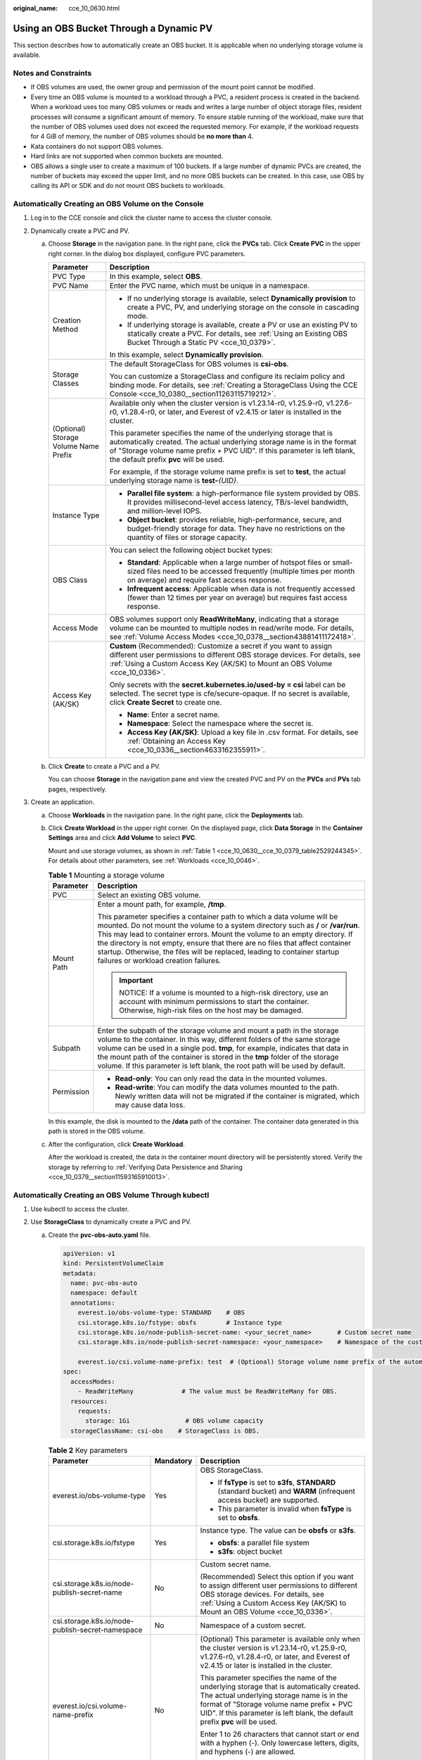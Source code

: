 :original_name: cce_10_0630.html

.. _cce_10_0630:

Using an OBS Bucket Through a Dynamic PV
========================================

This section describes how to automatically create an OBS bucket. It is applicable when no underlying storage volume is available.

Notes and Constraints
---------------------

-  If OBS volumes are used, the owner group and permission of the mount point cannot be modified.
-  Every time an OBS volume is mounted to a workload through a PVC, a resident process is created in the backend. When a workload uses too many OBS volumes or reads and writes a large number of object storage files, resident processes will consume a significant amount of memory. To ensure stable running of the workload, make sure that the number of OBS volumes used does not exceed the requested memory. For example, if the workload requests for 4 GiB of memory, the number of OBS volumes should be **no more than** 4.
-  Kata containers do not support OBS volumes.
-  Hard links are not supported when common buckets are mounted.

-  OBS allows a single user to create a maximum of 100 buckets. If a large number of dynamic PVCs are created, the number of buckets may exceed the upper limit, and no more OBS buckets can be created. In this case, use OBS by calling its API or SDK and do not mount OBS buckets to workloads.

Automatically Creating an OBS Volume on the Console
---------------------------------------------------

#. Log in to the CCE console and click the cluster name to access the cluster console.
#. Dynamically create a PVC and PV.

   a. Choose **Storage** in the navigation pane. In the right pane, click the **PVCs** tab. Click **Create PVC** in the upper right corner. In the dialog box displayed, configure PVC parameters.

      +---------------------------------------+---------------------------------------------------------------------------------------------------------------------------------------------------------------------------------------------------------------------------------------------------------------------+
      | Parameter                             | Description                                                                                                                                                                                                                                                         |
      +=======================================+=====================================================================================================================================================================================================================================================================+
      | PVC Type                              | In this example, select **OBS**.                                                                                                                                                                                                                                    |
      +---------------------------------------+---------------------------------------------------------------------------------------------------------------------------------------------------------------------------------------------------------------------------------------------------------------------+
      | PVC Name                              | Enter the PVC name, which must be unique in a namespace.                                                                                                                                                                                                            |
      +---------------------------------------+---------------------------------------------------------------------------------------------------------------------------------------------------------------------------------------------------------------------------------------------------------------------+
      | Creation Method                       | -  If no underlying storage is available, select **Dynamically provision** to create a PVC, PV, and underlying storage on the console in cascading mode.                                                                                                            |
      |                                       | -  If underlying storage is available, create a PV or use an existing PV to statically create a PVC. For details, see :ref:`Using an Existing OBS Bucket Through a Static PV <cce_10_0379>`.                                                                        |
      |                                       |                                                                                                                                                                                                                                                                     |
      |                                       | In this example, select **Dynamically provision**.                                                                                                                                                                                                                  |
      +---------------------------------------+---------------------------------------------------------------------------------------------------------------------------------------------------------------------------------------------------------------------------------------------------------------------+
      | Storage Classes                       | The default StorageClass for OBS volumes is **csi-obs**.                                                                                                                                                                                                            |
      |                                       |                                                                                                                                                                                                                                                                     |
      |                                       | You can customize a StorageClass and configure its reclaim policy and binding mode. For details, see :ref:`Creating a StorageClass Using the CCE Console <cce_10_0380__section11263115719212>`.                                                                     |
      +---------------------------------------+---------------------------------------------------------------------------------------------------------------------------------------------------------------------------------------------------------------------------------------------------------------------+
      | (Optional) Storage Volume Name Prefix | Available only when the cluster version is v1.23.14-r0, v1.25.9-r0, v1.27.6-r0, v1.28.4-r0, or later, and Everest of v2.4.15 or later is installed in the cluster.                                                                                                  |
      |                                       |                                                                                                                                                                                                                                                                     |
      |                                       | This parameter specifies the name of the underlying storage that is automatically created. The actual underlying storage name is in the format of "Storage volume name prefix + PVC UID". If this parameter is left blank, the default prefix **pvc** will be used. |
      |                                       |                                                                                                                                                                                                                                                                     |
      |                                       | For example, if the storage volume name prefix is set to **test**, the actual underlying storage name is **test-**\ *{UID}*.                                                                                                                                        |
      +---------------------------------------+---------------------------------------------------------------------------------------------------------------------------------------------------------------------------------------------------------------------------------------------------------------------+
      | Instance Type                         | -  **Parallel file system**: a high-performance file system provided by OBS. It provides millisecond-level access latency, TB/s-level bandwidth, and million-level IOPS.                                                                                            |
      |                                       | -  **Object bucket**: provides reliable, high-performance, secure, and budget-friendly storage for data. They have no restrictions on the quantity of files or storage capacity.                                                                                    |
      +---------------------------------------+---------------------------------------------------------------------------------------------------------------------------------------------------------------------------------------------------------------------------------------------------------------------+
      | OBS Class                             | You can select the following object bucket types:                                                                                                                                                                                                                   |
      |                                       |                                                                                                                                                                                                                                                                     |
      |                                       | -  **Standard**: Applicable when a large number of hotspot files or small-sized files need to be accessed frequently (multiple times per month on average) and require fast access response.                                                                        |
      |                                       | -  **Infrequent access**: Applicable when data is not frequently accessed (fewer than 12 times per year on average) but requires fast access response.                                                                                                              |
      +---------------------------------------+---------------------------------------------------------------------------------------------------------------------------------------------------------------------------------------------------------------------------------------------------------------------+
      | Access Mode                           | OBS volumes support only **ReadWriteMany**, indicating that a storage volume can be mounted to multiple nodes in read/write mode. For details, see :ref:`Volume Access Modes <cce_10_0378__section43881411172418>`.                                                 |
      +---------------------------------------+---------------------------------------------------------------------------------------------------------------------------------------------------------------------------------------------------------------------------------------------------------------------+
      | Access Key (AK/SK)                    | **Custom** (Recommended): Customize a secret if you want to assign different user permissions to different OBS storage devices. For details, see :ref:`Using a Custom Access Key (AK/SK) to Mount an OBS Volume <cce_10_0336>`.                                     |
      |                                       |                                                                                                                                                                                                                                                                     |
      |                                       | Only secrets with the **secret.kubernetes.io/used-by = csi** label can be selected. The secret type is cfe/secure-opaque. If no secret is available, click **Create Secret** to create one.                                                                         |
      |                                       |                                                                                                                                                                                                                                                                     |
      |                                       | -  **Name**: Enter a secret name.                                                                                                                                                                                                                                   |
      |                                       | -  **Namespace**: Select the namespace where the secret is.                                                                                                                                                                                                         |
      |                                       | -  **Access Key (AK/SK)**: Upload a key file in .csv format. For details, see :ref:`Obtaining an Access Key <cce_10_0336__section4633162355911>`.                                                                                                                   |
      +---------------------------------------+---------------------------------------------------------------------------------------------------------------------------------------------------------------------------------------------------------------------------------------------------------------------+

   b. Click **Create** to create a PVC and a PV.

      You can choose **Storage** in the navigation pane and view the created PVC and PV on the **PVCs** and **PVs** tab pages, respectively.

#. Create an application.

   a. Choose **Workloads** in the navigation pane. In the right pane, click the **Deployments** tab.

   b. Click **Create Workload** in the upper right corner. On the displayed page, click **Data Storage** in the **Container Settings** area and click **Add Volume** to select **PVC**.

      Mount and use storage volumes, as shown in :ref:`Table 1 <cce_10_0630__cce_10_0379_table2529244345>`. For details about other parameters, see :ref:`Workloads <cce_10_0046>`.

      .. _cce_10_0630__cce_10_0379_table2529244345:

      .. table:: **Table 1** Mounting a storage volume

         +-----------------------------------+----------------------------------------------------------------------------------------------------------------------------------------------------------------------------------------------------------------------------------------------------------------------------------------------------------------------------------------------------------------------------------------------------------------------------------------------------+
         | Parameter                         | Description                                                                                                                                                                                                                                                                                                                                                                                                                                        |
         +===================================+====================================================================================================================================================================================================================================================================================================================================================================================================================================================+
         | PVC                               | Select an existing OBS volume.                                                                                                                                                                                                                                                                                                                                                                                                                     |
         +-----------------------------------+----------------------------------------------------------------------------------------------------------------------------------------------------------------------------------------------------------------------------------------------------------------------------------------------------------------------------------------------------------------------------------------------------------------------------------------------------+
         | Mount Path                        | Enter a mount path, for example, **/tmp**.                                                                                                                                                                                                                                                                                                                                                                                                         |
         |                                   |                                                                                                                                                                                                                                                                                                                                                                                                                                                    |
         |                                   | This parameter specifies a container path to which a data volume will be mounted. Do not mount the volume to a system directory such as **/** or **/var/run**. This may lead to container errors. Mount the volume to an empty directory. If the directory is not empty, ensure that there are no files that affect container startup. Otherwise, the files will be replaced, leading to container startup failures or workload creation failures. |
         |                                   |                                                                                                                                                                                                                                                                                                                                                                                                                                                    |
         |                                   | .. important::                                                                                                                                                                                                                                                                                                                                                                                                                                     |
         |                                   |                                                                                                                                                                                                                                                                                                                                                                                                                                                    |
         |                                   |    NOTICE:                                                                                                                                                                                                                                                                                                                                                                                                                                         |
         |                                   |    If a volume is mounted to a high-risk directory, use an account with minimum permissions to start the container. Otherwise, high-risk files on the host may be damaged.                                                                                                                                                                                                                                                                         |
         +-----------------------------------+----------------------------------------------------------------------------------------------------------------------------------------------------------------------------------------------------------------------------------------------------------------------------------------------------------------------------------------------------------------------------------------------------------------------------------------------------+
         | Subpath                           | Enter the subpath of the storage volume and mount a path in the storage volume to the container. In this way, different folders of the same storage volume can be used in a single pod. **tmp**, for example, indicates that data in the mount path of the container is stored in the **tmp** folder of the storage volume. If this parameter is left blank, the root path will be used by default.                                                |
         +-----------------------------------+----------------------------------------------------------------------------------------------------------------------------------------------------------------------------------------------------------------------------------------------------------------------------------------------------------------------------------------------------------------------------------------------------------------------------------------------------+
         | Permission                        | -  **Read-only**: You can only read the data in the mounted volumes.                                                                                                                                                                                                                                                                                                                                                                               |
         |                                   | -  **Read-write**: You can modify the data volumes mounted to the path. Newly written data will not be migrated if the container is migrated, which may cause data loss.                                                                                                                                                                                                                                                                           |
         +-----------------------------------+----------------------------------------------------------------------------------------------------------------------------------------------------------------------------------------------------------------------------------------------------------------------------------------------------------------------------------------------------------------------------------------------------------------------------------------------------+

      In this example, the disk is mounted to the **/data** path of the container. The container data generated in this path is stored in the OBS volume.

   c. After the configuration, click **Create Workload**.

      After the workload is created, the data in the container mount directory will be persistently stored. Verify the storage by referring to :ref:`Verifying Data Persistence and Sharing <cce_10_0379__section11593165910013>`.

Automatically Creating an OBS Volume Through kubectl
----------------------------------------------------

#. Use kubectl to access the cluster.
#. Use **StorageClass** to dynamically create a PVC and PV.

   a. Create the **pvc-obs-auto.yaml** file.

      .. code-block::

         apiVersion: v1
         kind: PersistentVolumeClaim
         metadata:
           name: pvc-obs-auto
           namespace: default
           annotations:
             everest.io/obs-volume-type: STANDARD    # OBS
             csi.storage.k8s.io/fstype: obsfs        # Instance type
             csi.storage.k8s.io/node-publish-secret-name: <your_secret_name>       # Custom secret name
             csi.storage.k8s.io/node-publish-secret-namespace: <your_namespace>    # Namespace of the custom secret

             everest.io/csi.volume-name-prefix: test  # (Optional) Storage volume name prefix of the automatically created underlying storage
         spec:
           accessModes:
             - ReadWriteMany             # The value must be ReadWriteMany for OBS.
           resources:
             requests:
               storage: 1Gi               # OBS volume capacity
           storageClassName: csi-obs    # StorageClass is OBS.

      .. table:: **Table 2** Key parameters

         +--------------------------------------------------+-----------------------+---------------------------------------------------------------------------------------------------------------------------------------------------------------------------------------------------------------------------------------------------------------------+
         | Parameter                                        | Mandatory             | Description                                                                                                                                                                                                                                                         |
         +==================================================+=======================+=====================================================================================================================================================================================================================================================================+
         | everest.io/obs-volume-type                       | Yes                   | OBS StorageClass.                                                                                                                                                                                                                                                   |
         |                                                  |                       |                                                                                                                                                                                                                                                                     |
         |                                                  |                       | -  If **fsType** is set to **s3fs**, **STANDARD** (standard bucket) and **WARM** (infrequent access bucket) are supported.                                                                                                                                          |
         |                                                  |                       | -  This parameter is invalid when **fsType** is set to **obsfs**.                                                                                                                                                                                                   |
         +--------------------------------------------------+-----------------------+---------------------------------------------------------------------------------------------------------------------------------------------------------------------------------------------------------------------------------------------------------------------+
         | csi.storage.k8s.io/fstype                        | Yes                   | Instance type. The value can be **obsfs** or **s3fs**.                                                                                                                                                                                                              |
         |                                                  |                       |                                                                                                                                                                                                                                                                     |
         |                                                  |                       | -  **obsfs**: a parallel file system                                                                                                                                                                                                                                |
         |                                                  |                       | -  **s3fs**: object bucket                                                                                                                                                                                                                                          |
         +--------------------------------------------------+-----------------------+---------------------------------------------------------------------------------------------------------------------------------------------------------------------------------------------------------------------------------------------------------------------+
         | csi.storage.k8s.io/node-publish-secret-name      | No                    | Custom secret name.                                                                                                                                                                                                                                                 |
         |                                                  |                       |                                                                                                                                                                                                                                                                     |
         |                                                  |                       | (Recommended) Select this option if you want to assign different user permissions to different OBS storage devices. For details, see :ref:`Using a Custom Access Key (AK/SK) to Mount an OBS Volume <cce_10_0336>`.                                                 |
         +--------------------------------------------------+-----------------------+---------------------------------------------------------------------------------------------------------------------------------------------------------------------------------------------------------------------------------------------------------------------+
         | csi.storage.k8s.io/node-publish-secret-namespace | No                    | Namespace of a custom secret.                                                                                                                                                                                                                                       |
         +--------------------------------------------------+-----------------------+---------------------------------------------------------------------------------------------------------------------------------------------------------------------------------------------------------------------------------------------------------------------+
         | everest.io/csi.volume-name-prefix                | No                    | (Optional) This parameter is available only when the cluster version is v1.23.14-r0, v1.25.9-r0, v1.27.6-r0, v1.28.4-r0, or later, and Everest of v2.4.15 or later is installed in the cluster.                                                                     |
         |                                                  |                       |                                                                                                                                                                                                                                                                     |
         |                                                  |                       | This parameter specifies the name of the underlying storage that is automatically created. The actual underlying storage name is in the format of "Storage volume name prefix + PVC UID". If this parameter is left blank, the default prefix **pvc** will be used. |
         |                                                  |                       |                                                                                                                                                                                                                                                                     |
         |                                                  |                       | Enter 1 to 26 characters that cannot start or end with a hyphen (-). Only lowercase letters, digits, and hyphens (-) are allowed.                                                                                                                                   |
         |                                                  |                       |                                                                                                                                                                                                                                                                     |
         |                                                  |                       | For example, if the storage volume name prefix is set to **test**, the actual underlying storage name is **test-**\ *{UID}*.                                                                                                                                        |
         +--------------------------------------------------+-----------------------+---------------------------------------------------------------------------------------------------------------------------------------------------------------------------------------------------------------------------------------------------------------------+
         | storage                                          | Yes                   | Requested capacity in the PVC, in Gi.                                                                                                                                                                                                                               |
         |                                                  |                       |                                                                                                                                                                                                                                                                     |
         |                                                  |                       | For OBS, this field is used only for verification (cannot be empty or 0). Its value is fixed at **1**, and any value you set does not take effect for OBS.                                                                                                          |
         +--------------------------------------------------+-----------------------+---------------------------------------------------------------------------------------------------------------------------------------------------------------------------------------------------------------------------------------------------------------------+
         | storageClassName                                 | Yes                   | StorageClass name, which is **csi-obs** for an OBS volume.                                                                                                                                                                                                          |
         +--------------------------------------------------+-----------------------+---------------------------------------------------------------------------------------------------------------------------------------------------------------------------------------------------------------------------------------------------------------------+

   b. Run the following command to create a PVC:

      .. code-block::

         kubectl apply -f pvc-obs-auto.yaml

#. Create an application.

   a. Create a file named **web-demo.yaml**. In this example, the OBS volume is mounted to the **/data** path.

      .. code-block::

         apiVersion: apps/v1
         kind: Deployment
         metadata:
           name: web-demo
           namespace: default
         spec:
           replicas: 2
           selector:
             matchLabels:
               app: web-demo
           template:
             metadata:
               labels:
                 app: web-demo
             spec:
               containers:
               - name: container-1
                 image: nginx:latest
                 volumeMounts:
                 - name: pvc-obs-volume    # Volume name, which must be the same as the volume name in the volumes field
                   mountPath: /data  # Location where the storage volume is mounted
               imagePullSecrets:
                 - name: default-secret
               volumes:
                 - name: pvc-obs-volume    # Volume name, which can be customized
                   persistentVolumeClaim:
                     claimName: pvc-obs-auto    # Name of the created PVC

   b. Run the following command to create a workload to which the OBS volume is mounted:

      .. code-block::

         kubectl apply -f web-demo.yaml

      After the workload is created, you can try :ref:`Verifying Data Persistence and Sharing <cce_10_0630__section11593165910013>`.

.. _cce_10_0630__section11593165910013:

Verifying Data Persistence and Sharing
--------------------------------------

#. View the deployed application and files.

   a. Run the following command to view the created pod:

      .. code-block::

         kubectl get pod | grep web-demo

      Expected output:

      .. code-block::

         web-demo-846b489584-mjhm9   1/1     Running   0             46s
         web-demo-846b489584-wvv5s   1/1     Running   0             46s

   b. Run the following commands in sequence to view the files in the **/data** path of the pods:

      .. code-block::

         kubectl exec web-demo-846b489584-mjhm9 -- ls /data
         kubectl exec web-demo-846b489584-wvv5s -- ls /data

      If no result is returned for both pods, no file exists in the **/data** path.

#. Run the following command to create a file named **static** in the **/data** path:

   .. code-block::

      kubectl exec web-demo-846b489584-mjhm9 --  touch /data/static

#. Run the following command to check the files in the **/data** path:

   .. code-block::

      kubectl exec web-demo-846b489584-mjhm9 -- ls /data

   Expected output:

   .. code-block::

      static

#. **Verify data persistence.**

   a. Run the following command to delete the pod named **web-demo-846b489584-mjhm9**:

      .. code-block::

         kubectl delete pod web-demo-846b489584-mjhm9

      Expected output:

      .. code-block::

         pod "web-demo-846b489584-mjhm9" deleted

      After the deletion, the Deployment controller automatically creates a replica.

   b. Run the following command to view the created pod:

      .. code-block::

         kubectl get pod | grep web-demo

      The expected output is as follows, in which **web-demo-846b489584-d4d4j** is the newly created pod:

      .. code-block::

         web-demo-846b489584-d4d4j   1/1     Running   0             110s
         web-demo-846b489584-wvv5s    1/1     Running   0             7m50s

   c. Run the following command to check whether the files in the **/data** path of the new pod have been modified:

      .. code-block::

         kubectl exec web-demo-846b489584-d4d4j -- ls /data

      Expected output:

      .. code-block::

         static

      The **static** file is retained, indicating that the data in the file system can be stored persistently.

#. **Verify data sharing.**

   a. Run the following command to view the created pod:

      .. code-block::

         kubectl get pod | grep web-demo

      Expected output:

      .. code-block::

         web-demo-846b489584-d4d4j   1/1     Running   0             7m
         web-demo-846b489584-wvv5s   1/1     Running   0             13m

   b. Run the following command to create a file named **share** in the **/data** path of either pod: In this example, select the pod named **web-demo-846b489584-d4d4j**.

      .. code-block::

         kubectl exec web-demo-846b489584-d4d4j --  touch /data/share

      Check the files in the **/data** path of the pod.

      .. code-block::

         kubectl exec web-demo-846b489584-d4d4j -- ls /data

      Expected output:

      .. code-block::

         share
         static

   c. Check whether the **share** file exists in the **/data** path of another pod (**web-demo-846b489584-wvv5s**) as well to verify data sharing.

      .. code-block::

         kubectl exec web-demo-846b489584-wvv5s -- ls /data

      Expected output:

      .. code-block::

         share
         static

      After you create a file in the **/data** path of a pod, if the file is also created in the **/data** path of the other pod, the two pods share the same volume.

Related Operations
------------------

You can also perform the operations listed in :ref:`Table 3 <cce_10_0630__table1619535674020>`.

.. _cce_10_0630__table1619535674020:

.. table:: **Table 3** Related operations

   +------------------------+--------------------------------------------------------------------------------------------------------------------------------------------+-----------------------------------------------------------------------------------------------------------------------------------------------------------------------------------------+
   | Operation              | Description                                                                                                                                | Procedure                                                                                                                                                                               |
   +========================+============================================================================================================================================+=========================================================================================================================================================================================+
   | Updating an access key | Update the access key of object storage on the CCE console.                                                                                | #. Choose **Storage** in the navigation pane. In the right pane, click the **PVCs** tab. Click **More** in the **Operation** column of the target PVC and select **Update Access Key**. |
   |                        |                                                                                                                                            | #. Upload a key file in .csv format. For details, see :ref:`Obtaining an Access Key <cce_10_0336__section4633162355911>`. Click **OK**.                                                 |
   |                        |                                                                                                                                            |                                                                                                                                                                                         |
   |                        |                                                                                                                                            |    .. note::                                                                                                                                                                            |
   |                        |                                                                                                                                            |                                                                                                                                                                                         |
   |                        |                                                                                                                                            |       After a global access key is updated, all pods mounted with the object storage that uses this access key can be accessed only after being restarted.                              |
   +------------------------+--------------------------------------------------------------------------------------------------------------------------------------------+-----------------------------------------------------------------------------------------------------------------------------------------------------------------------------------------+
   | Viewing events         | View event names, event types, number of occurrences, Kubernetes events, first occurrence time, and last occurrence time of the PVC or PV. | #. Choose **Storage** in the navigation pane. In the right pane, click the **PVCs** or **PVs** tab.                                                                                     |
   |                        |                                                                                                                                            | #. Click **View Events** in the **Operation** column of the target PVC or PV to view events generated within one hour (events are retained for one hour).                               |
   +------------------------+--------------------------------------------------------------------------------------------------------------------------------------------+-----------------------------------------------------------------------------------------------------------------------------------------------------------------------------------------+
   | Viewing a YAML file    | View, copy, or download the YAML file of a PVC or PV.                                                                                      | #. Choose **Storage** in the navigation pane. In the right pane, click the **PVCs** or **PVs** tab.                                                                                     |
   |                        |                                                                                                                                            | #. Click **View YAML** in the **Operation** column of the target PVC or PV to view or download the YAML.                                                                                |
   +------------------------+--------------------------------------------------------------------------------------------------------------------------------------------+-----------------------------------------------------------------------------------------------------------------------------------------------------------------------------------------+
